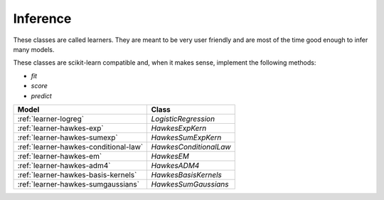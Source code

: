 Inference
=========

These classes are called learners. They are meant to be very user friendly
and are most of the time good enough to infer many models.

These classes are scikit-learn compatible and, when it makes sense,
implement the following methods:

* `fit`
* `score`
* `predict`

========================================== ==========================================
Model                                      Class
========================================== ==========================================
:ref:`learner-logreg`                      `LogisticRegression`
:ref:`learner-hawkes-exp`                  `HawkesExpKern`
:ref:`learner-hawkes-sumexp`               `HawkesSumExpKern`
:ref:`learner-hawkes-conditional-law`      `HawkesConditionalLaw`
:ref:`learner-hawkes-em`                   `HawkesEM`
:ref:`learner-hawkes-adm4`                 `HawkesADM4`
:ref:`learner-hawkes-basis-kernels`        `HawkesBasisKernels`
:ref:`learner-hawkes-sumgaussians`         `HawkesSumGaussians`
========================================== ==========================================
